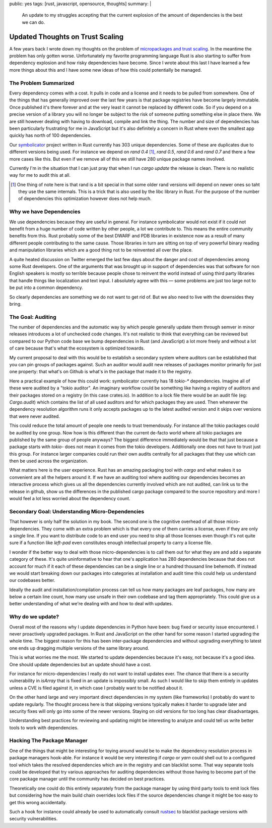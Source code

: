 public: yes
tags: [rust, javascript, opensource, thoughts]
summary: |
  An update to my struggles accepting that the current explosion of
  the amount of dependencies is the best we can do.

Updated Thoughts on Trust Scaling
=================================

A few years back I wrote down my thoughts on the problem of `micropackages
and trust scaling </2016/3/24/open-source-trust-scaling/>`__.  In the
meantime the problem has only gotten worse.  Unfortunately my favorite
programming language Rust is also starting to suffer from dependency
explosion and how risky dependencies have become.  Since I wrote about
this last I have learned a few more things about this and I have some new
ideas of how this could potentially be managed.

The Problem Summarized
----------------------

Every dependency comes with a cost.  It pulls in code and a license and it
needs to be pulled from somewhere.  One of the things that has generally
improved over the last few years is that package registries have become
largely immutable.  Once published it's there forever and at the very
least it cannot be replaced by different code.  So if you depend on a
precise version of a library you will no longer be subject to the risk of
someone putting something else in place there.  We are still however
dealing with having to download, compile and link the thing.  The number
and size of dependencies has been particularly frustrating for me in
JavaScript but it's also definitely a concern in Rust where even the
smallest app quickly has north of 100 dependencies.

Our `symbolicator <https://github.com/getsentry/symbolicator>`__ project
written in Rust currently has 303 unique dependencies.  Some of these are
duplicates due to different versions being used.  For instance we depend
on `rand 0.4` [1]_, `rand 0.5`, `rand 0.6` and `rand 0.7` and there a few more
cases like this.  But even if we remove all of this we still have 280
unique package names involved.

Currently I'm in the situation that I can just pray that when I run `cargo
update` the release is clean.  There is no realistic way for me to audit
this at all.

.. [1] One thing of note here is that rand is a bit special in that some
   older rand versions will depend on newer ones so taht they use the same
   internals.  This is a trick that is also used by the libc library in
   Rust.  For the purpose of the number of dependencies this optimization
   however does not help much.

Why we have Dependencies
------------------------

We use dependencies because they are useful in general.  For instance
symbolicator would not exist if it could not benefit from a huge number of
code written by other people, a lot we contribute to.  This means the
entire community benefits from this.  Rust probably some of the best DWARF
and PDB libraries in existence now as a result of many different people
contributing to the same cause.  Those libraries in turn are sitting on
top of very powerful binary reading and manipulation libraries which are a
good thing not to be reinvented all over the place.

A quite heated discussion on Twitter emerged the last few days about the
danger and cost of dependencies among some Rust developers.  One of the
arguments that was brought up in support of dependencies was that software
for non English speakers is mostly so terrible because people chose to
reinvent the world instead of using third party libraries that handle
things like localization and text input.  I absolutely agree with this —
some problems are just too large not to be put into a common dependency.

So clearly dependencies are something we do not want to get rid of.  But
we also need to live with the downsides they bring.

The Goal: Auditing
------------------

The number of dependencies and the automatic way by which people generally
update them through semver in minor releases introduces a lot of unchecked
code changes.  It's not realistic to think that everything can be reviewed
but compared to our Python code base we bump dependencies in Rust (and
JavaScript) a lot more freely and without a lot of care because that's
what the ecosystem is optimized towards.

My current proposal to deal with this would be to establish a secondary
system where auditors can be established that you can pin groups of
packages against.  Such an auditor would audit new releases of packages
monitor primarily for just one property: that what's on Github is what's
in the package that made it to the registry.

Here a practical example of how this could work: symbolicator currently
has 18 `tokio-*` dependencies.  Imagine all of these were audited by a
"tokio auditor".  An imaginary workflow could be something like having a
registry of auditors and their packages stored on a registry (in this case
crates.io).  In addition to a lock file there would be an audit file (eg:
`Cargo.audit`) which contains the list of all used auditors and for which
packages they are used.  Then whenever the dependency resolution algorithm
runs it only accepts packages up to the latest audited version and it
skips over versions that were never audited.

This could reduce the total amount of people one needs to trust
tremendously.  For instance all the tokio packages could be audited by one
group.  Now how is this different than the current de-facto world where
all tokio packages are published by the same group of people anyways?  The
biggest difference immediately would be that that just because a package
starts with `tokio-` does not mean it comes from the tokio developers.
Additionally one does not have to trust just this group.  For instance
larger companies could run their own audits centrally for all packages
that they use which can then be used across the organization.

What matters here is the user experience.  Rust has an amazing packaging
tool with `cargo` and what makes it so convenient are all the helpers
around it.  If we have an auditing tool where auditing our dependencies
becomes an interactive process which gives us all the dependencies
currently involved which are not audited, can link us to the release in
github, show us the differences in the published cargo package compared to
the source repository and more I would feel a lot less worried about the
dependency count.

Secondary Goal: Understanding Micro-Dependencies
------------------------------------------------

That however is only half the solution in my book.  The second one is the
cognitive overhead of all those micro-dependencies.  They come with an extra
problem which is that every one of them carries a license, even if they
are only a single line.  If you want to distribute code to an end user you
need to ship all those licenses even though it's not quite sure if a
function like `left-pad` even constitutes enough intellectual property to
carry a license file.

I wonder if the better way to deal with those micro-dependencies is to call
them out for what they are and add a separate category of these.  It's
quite uninformative to hear that one's application has 280 dependencies
because that does not account for much if it each of these dependencies
can be a single line or a hundred thousand line behemoth.  If instead we
would start breaking down our packages into categories at installation and
audit time this could help us understand our codebases better.

Ideally the audit and installation/compilation process can tell us how
many packages are leaf packages, how many are below a certain line count,
how many use unsafe in their own codebase and tag them appropriately.
This could give us a better understanding of what we're dealing with and
how to deal with updates.

Why do we update?
-----------------

Overall most of the reasons why I update dependencies in Python have been:
bug fixed or security issue encountered.  I never proactively upgraded
packages.  In Rust and JavaScript on the other hand for some reason I
started upgrading the whole time.  The biggest reason for this has been
inter-package dependencies and without upgrading everything to latest one
ends up dragging multiple versions of the same library around.

This is what worries me the most.  We started to update dependencies
because it's easy, not because it's a good idea.  One should update
dependencies but an update should have a cost.

For instance for micro-dependencies I really do not want to install updates
ever.  The chance that there is a security vulnerability in `isArray` that
is fixed in an update is impossibly small.  As such I would like to skip
them entirely in updates unless a CVE is filed against it, in which case I
probably want to be notified about it.

On the other hand large and very important direct dependencies in my
system (like frameworks) I probably do want to update regularly.  The
thought process here is that skipping versions typically makes it harder
to upgrade later and security fixes will only go into some of the newer
versions.  Staying on old versions for too long has clear disadvantages.

Understanding best practices for reviewing and updating might be
interesting to analyze and could tell us write better tools to work with
dependencies.

Hacking The Package Manager
---------------------------

One of the things that might be interesting for toying around would be to
make the dependency resolution process in package managers hook-able.  For
instance it would be very interesting if `cargo` or `yarn` could shell out
to a configured tool which takes the resolved dependencies which are in
the registry and can blacklist some.  That way separate tools could be
developed that try various approaches for auditing dependencies without
those having to become part of the core package manager until the
community has decided on best practices.

Theoretically one could do this entirely separately from the package
manager by using third party tools to emit lock files but considering how
the main build chain overrides lock files if the source dependencies
change it might be too easy to get this wrong accidentally.

Such a hook for instance could already be used to automatically consult
`rustsec <https://crates.io/crates/rustsec>`__ to blacklist package
versions with security vulnerabilities.
